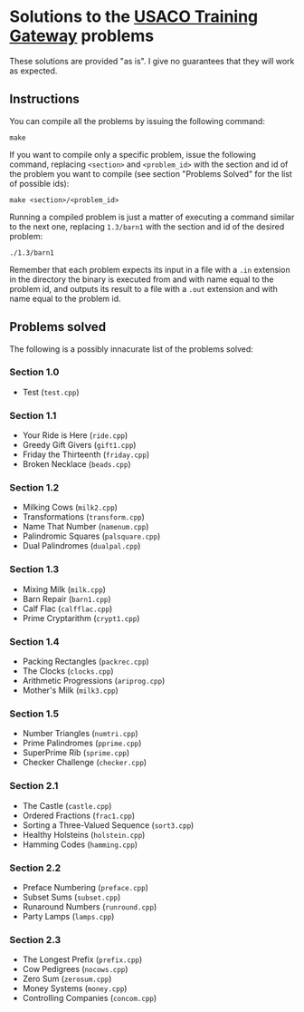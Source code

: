 * Solutions to the [[http://ace.delos.com/usacogate][USACO Training Gateway]] problems

These solutions are provided "as is". I give no guarantees that they will work as expected.

** Instructions

You can compile all the problems by issuing the following command:

#+BEGIN_SRC
make
#+END_SRC

If you want to compile only a specific problem, issue the following command, replacing ~<section>~ and ~<problem_id>~ with the section and id of the problem you want to compile (see section "Problems Solved" for the list of possible ids):

#+BEGIN_SRC
make <section>/<problem_id>
#+END_SRC

Running a compiled problem is just a matter of executing a command similar to the next one, replacing ~1.3/barn1~ with the section and id of the desired problem:

#+BEGIN_SRC
./1.3/barn1
#+END_SRC

Remember that each problem expects its input in a file with a ~.in~ extension in the directory the binary is executed from and with name equal to the problem id, and outputs its result to a file with a ~.out~ extension and with name equal to the problem id.

** Problems solved

The following is a possibly innacurate list of the problems solved:

*** Section 1.0
- Test (~test.cpp~)

*** Section 1.1
- Your Ride is Here (~ride.cpp~)
- Greedy Gift Givers (~gift1.cpp~)
- Friday the Thirteenth (~friday.cpp~)
- Broken Necklace (~beads.cpp~)

*** Section 1.2
- Milking Cows (~milk2.cpp~)
- Transformations (~transform.cpp~)
- Name That Number (~namenum.cpp~)
- Palindromic Squares (~palsquare.cpp~)
- Dual Palindromes (~dualpal.cpp~)

*** Section 1.3
- Mixing Milk (~milk.cpp~)
- Barn Repair (~barn1.cpp~)
- Calf Flac (~calfflac.cpp~)
- Prime Cryptarithm (~crypt1.cpp~)

*** Section 1.4
- Packing Rectangles (~packrec.cpp~)
- The Clocks (~clocks.cpp~)
- Arithmetic Progressions (~ariprog.cpp~)
- Mother's Milk (~milk3.cpp~)

*** Section 1.5
- Number Triangles (~numtri.cpp~)
- Prime Palindromes (~pprime.cpp~)
- SuperPrime Rib (~sprime.cpp~)
- Checker Challenge (~checker.cpp~)

*** Section 2.1
- The Castle (~castle.cpp~)
- Ordered Fractions (~frac1.cpp~)
- Sorting a Three-Valued Sequence (~sort3.cpp~)
- Healthy Holsteins (~holstein.cpp~)
- Hamming Codes (~hamming.cpp~)

*** Section 2.2
- Preface Numbering (~preface.cpp~)
- Subset Sums (~subset.cpp~)
- Runaround Numbers (~runround.cpp~)
- Party Lamps (~lamps.cpp~)

*** Section 2.3
- The Longest Prefix (~prefix.cpp~)
- Cow Pedigrees (~nocows.cpp~)
- Zero Sum (~zerosum.cpp~)
- Money Systems (~money.cpp~)
- Controlling Companies (~concom.cpp~)
